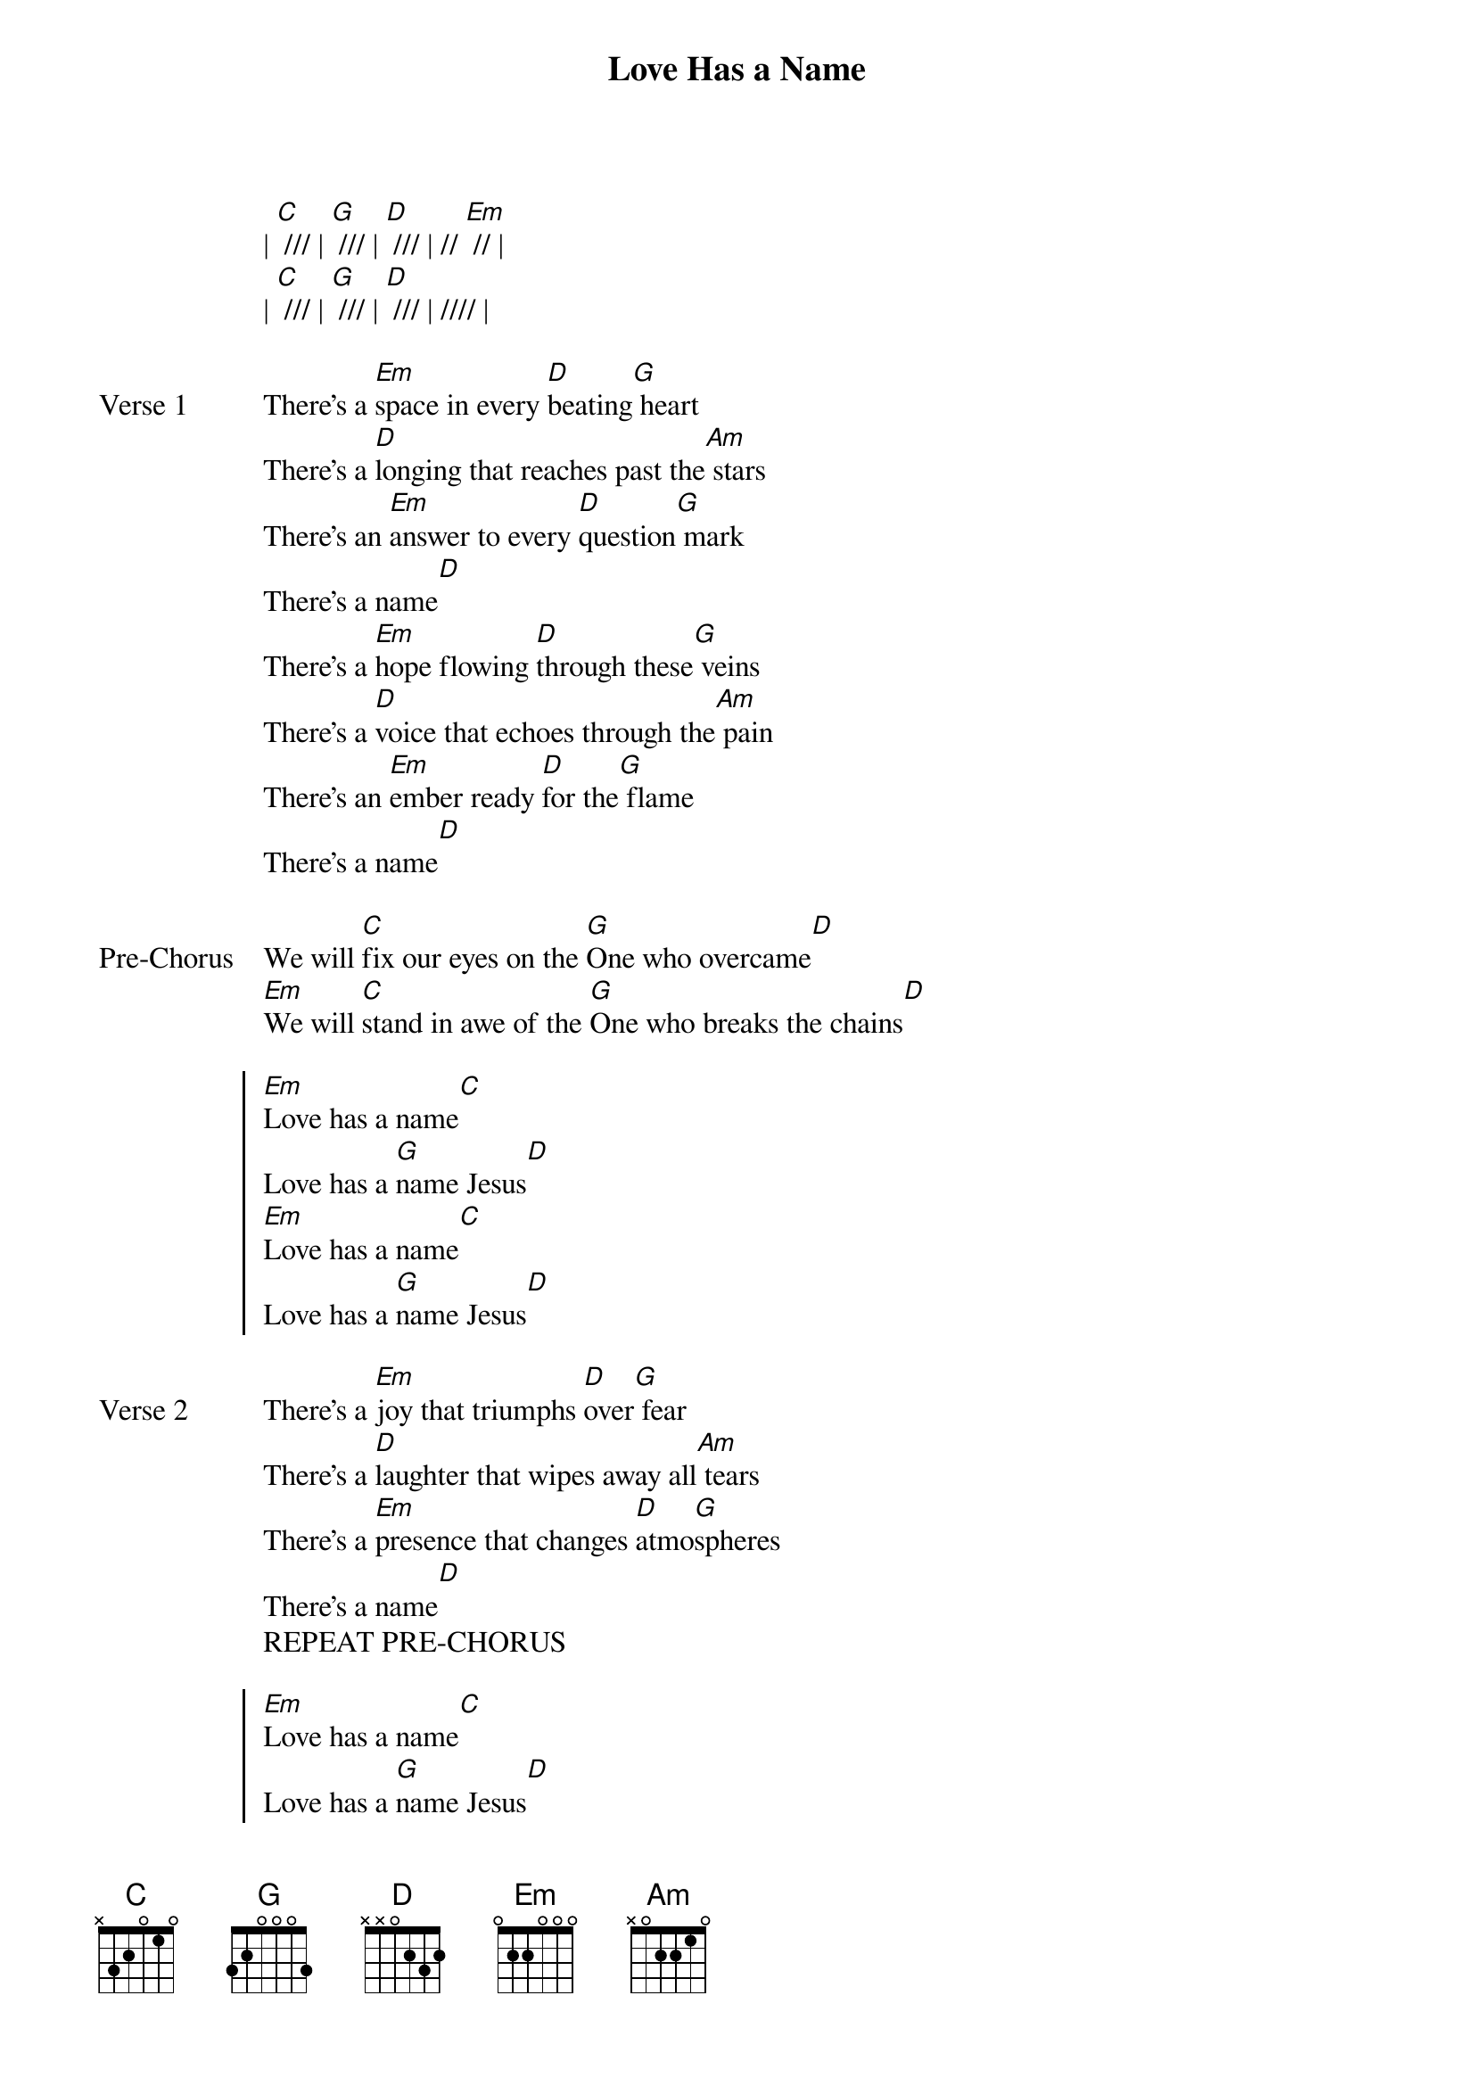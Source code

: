 {title: Love Has a Name}
{artist: Jesus Culture}
{key: G}

{start_of_verse}
| [C] /// | [G] /// | [D] /// | // [Em] // |
| [C] /// | [G] /// | [D] /// | //// |
{end_of_verse}

{start_of_verse: Verse 1}
There's a [Em]space in every [D]beating[G] heart
There's a [D]longing that reaches past the[Am] stars
There's an [Em]answer to every [D]question[G] mark
There's a name[D]
There's a [Em]hope flowing [D]through these[G] veins
There's a [D]voice that echoes through the[Am] pain
There's an [Em]ember ready [D]for the[G] flame
There's a name[D]
{end_of_verse}

{start_of_bridge: Pre-Chorus}
We will [C]fix our eyes on the [G]One who overcame[D]
[Em]We will [C]stand in awe of the [G]One who breaks the chains[D]
{end_of_bridge}

{start_of_chorus}
[Em]Love has a name[C]
Love has a [G]name Jesus[D]
[Em]Love has a name[C]
Love has a [G]name Jesus[D]
{end_of_chorus}

{start_of_verse: Verse 2}
There's a [Em]joy that triumphs [D]over[G] fear
There's a [D]laughter that wipes away all[Am] tears
There's a [Em]presence that changes [D]atmo[G]spheres
There's a name[D]
REPEAT PRE-CHORUS
{end_of_verse}

{start_of_chorus}
[Em]Love has a name[C]
Love has a [G]name Jesus[D]
[Em]Love has a name[C]
Love has a [G]name Jesus[D]
[Em]Love has a name[C]
Love has a [G]name Jesus[D]
[Em]Victory has a name[C]
Victory has a [G]name Jesus[D]
[Em]Joy has a name[C]
Joy has a [G]name Jesus[D] [Em]
{end_of_chorus}

{start_of_bridge}
The [Am]name that's [G]lifted [D]up for[Em]ever
The [Am]name that [G]shakes the [D]earth and shakes the [Em]heav[G/B]ens
The [Am]hope for [G]every [D]heart,
The Savior [Em]of the [C]world [G]Jesus[D] [C] [G]Jesus [D]
REPEAT PRE-CHORUS
{end_of_bridge}

{start_of_chorus}
Love has a name[C]
Love has a [G]name Jesus[D]
My [Em]victory has a name[C]
Victory has a [G]name Jesus[D]
[Em]Joy has a name[C]
Joy has a [G]name Jesus[D]
My [Em]hope has a name[C]
Hope has a [G]name Jesus[D] [Em]
| [C] /// | [G] /// | [D] /// | // [Em] // |
REPEAT PRE-CHORUS (2x)
{end_of_chorus}

{start_of_chorus}
Love has a name[C]
Love has a [G]name Jesus[D]
[Em]Joy has a name[C]
Joy has a [G]name Jesus[D /// | // Em //]
{end_of_chorus}
